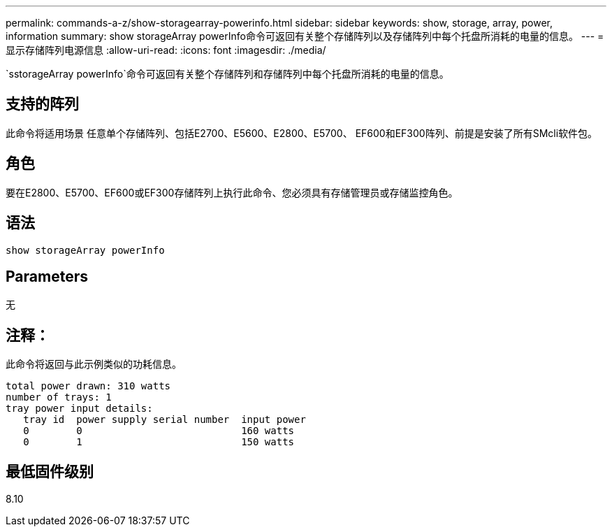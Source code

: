 ---
permalink: commands-a-z/show-storagearray-powerinfo.html 
sidebar: sidebar 
keywords: show, storage, array, power, information 
summary: show storageArray powerInfo命令可返回有关整个存储阵列以及存储阵列中每个托盘所消耗的电量的信息。 
---
= 显示存储阵列电源信息
:allow-uri-read: 
:icons: font
:imagesdir: ./media/


[role="lead"]
`sstorageArray powerInfo`命令可返回有关整个存储阵列和存储阵列中每个托盘所消耗的电量的信息。



== 支持的阵列

此命令将适用场景 任意单个存储阵列、包括E2700、E5600、E2800、E5700、 EF600和EF300阵列、前提是安装了所有SMcli软件包。



== 角色

要在E2800、E5700、EF600或EF300存储阵列上执行此命令、您必须具有存储管理员或存储监控角色。



== 语法

[listing]
----
show storageArray powerInfo
----


== Parameters

无



== 注释：

此命令将返回与此示例类似的功耗信息。

[listing]
----
total power drawn: 310 watts
number of trays: 1
tray power input details:
   tray id  power supply serial number  input power
   0        0                           160 watts
   0        1                           150 watts
----


== 最低固件级别

8.10
